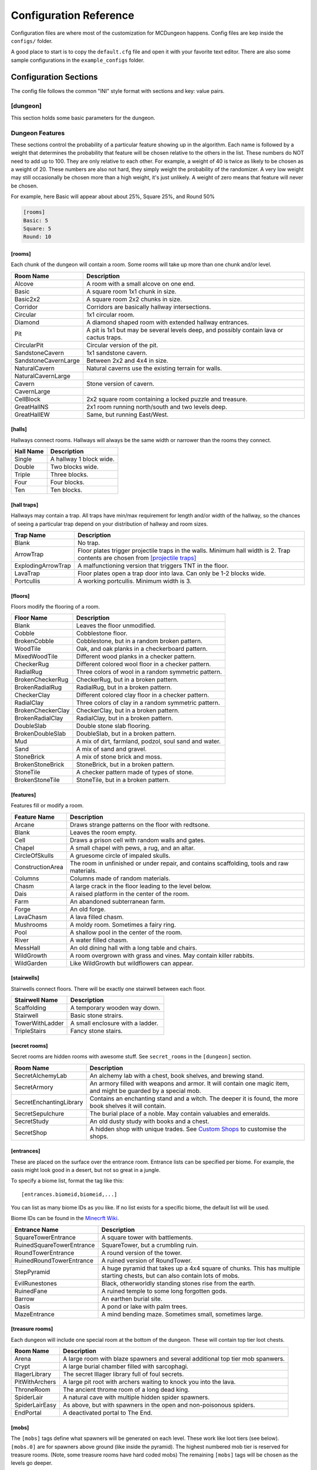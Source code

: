 .. _configuration:

=======================
Configuration Reference
=======================

Configuration files are where most of the customization for MCDungeon happens. Config files are kep inside the ``configs/`` folder.

A good place to start is to copy the ``default.cfg`` file and open it with your favorite text editor.
There are also some sample configurations in the ``example_configs`` folder.

Configuration Sections
======================

The config file follows the common "INI" style format with sections and key: value pairs.

.. index::
   single: configuration section; dungeon

[dungeon]
---------
This section holds some basic parameters for the dungeon.

.. glossary::

   loops
      This is the percentage of loops in the dungeon. At 0%, each
      level of the dungeon will be nearly linear, with a few branches,
      but never any loops. At 100% you will basically get a grid with
      every room connected all of its neighbors. For best results,
      keep this < 30%. Note that certain room types (rooms larger than
      1 tile) will also affect the number of possible loops in a level.

   min_dist
      Minimum distance (in chunks) from the spawn chunk for the
      automatic placement algorithm.

   max_dist
      Maximum distance (in chunks) from the spawn chunk. The actual
      max distance will be the minimum of this value or the edge of
      the world.

   maximize_distance
      (True or False) This will attempt to place multiple dungeons
      as far away from each other as possible given the min/max
      values above. Setting this to False will ignore distances
      between dungeons when selecting a location, and give a higher
      probability of two dungeons appearing right next to each other.

   offset
      (X, Y, Z) Provide a location offset in blocks for the NW corner
      of the dungeon. If set, the dungeon will not be buried, but will
      be rendered at the coordinates you specify.

      .. seealso:: :option:`--offset <-o>`

   force_bury
      (True or False) Attempt to calculate Y when using offset.

      .. seealso:: :option:`--force-bury`

   tower
      For tower type entrances, this is the extra hight of the tower
      in blocks.

   ruin_ruins
      (True or False) Setting this to False will turn off any attempt
      to ruin towers and surface buildings.

   doors
      Percentage of doors to be placed.

   torches_top
   torches_bottom
      Percentage of torches to be placed on a level. The frequency of
      torches will be scaled between torches_top and torches_bottom
      from the top level of the dungeon to the bottom.

   torches_position
      Position of torches on the walls. 1=low, 2=middle, 3=high

   chests
      This is the density of chests per 10 rooms per level, rounded up.
      For example, a value of 2 will place five chests per level in
      a 5x5 dungeon.  (25 rooms, 2 chests per 10 = 5 chests) 1 would
      place three chests per level in a 5x5 dungeon.

   double_treasure
      (True or False) When set to True, places two max tier chests
      in treasure rooms, instead of one. Good for harder dungeons
      being raided by a group of adventurers.

   enchant_system
      The enchant system decides which kind of enchantments can appear on which kind of items. (magic_items.txt excluded.)

      Possible values are:

      * table+book
         All legal enchants achieved with an enchanting table or an
         anvil with enchanted books.

      * table
         Only enchants that can be achieved with an enchanting table.

      * extended
         As table+book, but weapon enchantments (Sharpness, Smite,
         Bane of Arthropods, Knockback, Fire Aspect, Looting) can
         also appear on pickaxes, shovels and axes.

      * zistonian
         As Extended, but weapon enchantments can appear on any item
         that is not normally enchantable. e.g. Signs.  This allows
         the creation of "Zistonian Battle Sign" type items. 

         .. warning::

            Because these do not lose durability when you attack,
            this is considered extremely overpowered.

      * anything
         Complete madness: any enchantment can appear on any item. You
         probably don't want to use this value.

   spawners
      Density of random monster spawners placed 10 rooms per
      level. This works like chests.

   hidden_spawners
      (True or False) Hide the randomized spawners behind walls. This
      will not affect any extra spawners placed by room features or
      treasure rooms.

   SpawnCount
   SpawnMaxNearbyEntities
   SpawnMinDelay
   SpawnMaxDelay
   SpawnRequiredPlayerRange
      Custom spawner settings. These values will be used
      for all spawners but can be overridden by values in
      the YAML file, if provided. The example settings are the
      defaults. (Uncomment to change.) For more information see:
      `Spawning_behavior <http://www.minecraftwiki.net/wiki/Mob_spawner#Spawning_behavior>`_

   treasure_SpawnCount
   treasure_SpawnMaxNearbyEntities
   treasure_SpawnMinDelay
   treasure_SpawnMaxDelay
   treasure_SpawnRequiredPlayerRange
      Treasure Room spawner settings. As above, but only applies to
      spawners in the final treasure room.

   fill_caves
      (True or False) Fill caves will fill in caves under and around
      the dungeon in an attempt to concentrate random monster spawns
      inside the dungeon. In most cases this will result in many more
      random mobs spawning inside the dungeon. 

      .. warning::

         Using this will make your dungeons take up a lot more surface
         area. You won't be able to place as many dungeons, and in
         small areas maybe none at all. If you have this turned on,
         and are unable to place any dungeons, try turning this off.

   exit_portal
      (True or False) Setting this to true will create a teleporter
      in the treasure room that will teleport a player to the
      surface. Works in vanilla Minecraft with command blocks.
      
      .. note::

         You must have command blocks turned on for this to work!

   structures
      Player structure detection. This is a list of blocks that are
      considered to be player structures. Any chunks that contain these
      types of blocks will be excluded from the location algorithm. By
      default, these are essentially light sources. The thought being
      that any structures you care about will be lit.

      This list will shortcut at the first match, (ie: once a block
      matches, we won't bother checking the rest) so for maximum
      efficiency, order this by most common blocks first. The more
      blocks you list here the slower the initial terrain pass will be.

      These names should match the names in ``materials.cfg``. To
      disable this feature, just leave this blank.

      Example:

      .. code::
         
         structures: Torch, Glass, Wooden Door

      .. warning:: 

         If you change this, you need to delete the chunk cache
         in your world maps folder. Delete the "mcdungeon_cache"
         in your world folder if it exists.

   river_biomes
      This controls whether or not a chunk is excluded from dungeons
      placement due to its biome content. River_biomes will exclude a
      chunk if it is more than 20% composed of a listed biome ID. If
      you want to turn this feature off just set this to -1.


      Example, count river and frozen river biomes as river biomes.

      .. code::

         river_biomes: 7, 11

      .. warning:: 

         If you change this, you need to delete the chunk cache
         in your world maps folder. Delete the "mcdungeon_cache"
         in your world folder if it exists.

   use_incomplete_chunks
      (True or False) Defaults to False. Change this option to True to
      force mcdungeon include incomplete chunks in dungeon placement.
      These chunks are normally excluded because they can cause
      unexpected results, even crashing MCDungeon. It is included as
      an option because some map generation methods may not properly
      mark chunks as complete. Use only as a last resort.

      .. warning:: 

         If you change this, you need to delete the chunk cache
         in your world maps folder. Delete the "mcdungeon_cache"
         in your world folder if it exists.

   ocean_biomes
      This controls whether or not a chunk is excluded from dungeons
      placement due to its biome content. Ocean_biomes will exclude
      a chunk if the most common biome in the chunk is one of the
      listed biome IDs. If you want to turn this feature off just
      set this to -1.

      Example, count ocean, deep ocean, and frozen ocean.

      .. code::

         ocean_biomes: 0, 10, 24

      .. warning:: 

         If you change this, you need to delete the chunk cache
         in your world maps folder. Delete the "mcdungeon_cache"
         in your world folder if it exists.

   secret_rooms
      Percent of secret room that will be generated (0 - 100). Secret
      rooms have quite a few restrictions, so set this high if you
      want to see them. In general they will only appear in 1x1x1
      rooms that have one hallway connected. If you set loops high,
      you'll get fewer secret rooms because you will have fewer rooms
      that are dead ends.

   maps
      This is the percent chance a map will be generated for a
      level. The map will be placed in a random chest on an upper level
      (if one exists).

   mapcolor
      When the above map items are generated, the item sprite will have
      scrawlings of this color. Give a hex RGB value.

   paintingcolor
      As above, but for paintings items.

      .. seealso:: `Custom Paintings`_

   mapstore
      mapstore will provide an alternate world in which to store
      your dungeon maps. If you're playing vanilla, don't worry
      about this. If you're using Bukkit with multiple worlds (like
      multiverse) set this to the name of your primary world. This
      can also be set on the command line, or in interactive mode.

      .. seealso:: :option:`--mapstore`

   

   wall
   secret_door
   floor
   subfloor

      These set the materials to be used for various surfaces. You
      can choose most block names in ``materials.cfg`` or some special
      "meta materials" that offer more variable blocks.

      .. cssclass:: table-bordered

      ==========================   ===
      meta material                description
      ==========================   ===
      meta_mossycobble             Cobblestone with veins of moss.
      meta_mossystonebrick         Stone bricks with random cracks and veins of moss.
      meta_stonedungeon            Changes as you go deeper. Starts as something like mossy stone bricks and turns to cobble and mossy cobble as levels get deeper.
      meta_decoratedsandstone      Mostly regular sandstone with random smooth stones and horizontal bands of "chiseled" sandstone.
      meta_decoratedredsandstone   As above, but using the red sandstone variant.
      ==========================   ===

   chest_traps
      Percent change chests will be trapped. See `[chest traps]`_

   skeleton_balconies

      Skeleton balconies appear in tall circular pit rooms. This is
      the percent chance a balcony will appear if the conditions are
      right. These only appear in pit rooms that are >= 3 deep and
      have exactly two adjacent halls. If your dungeon is less than
      **four** levels, you will not see these.

   sand_traps

      This is the chance certain pit rooms will be rigged with falling
      sand traps. There are a number of restrictions on which rooms can
      contain these, so setting this fairly high will still result in
      relatively few rooms depending on your config file. To contain
      a sand trap a pit room must be > 1 level high, and only the
      top most level in a pit can contain a sand trap.

   silverfish

      This is the percent chance any stone, cobblestone, or stone
      brick block will be replaced with a silverfish equivalent. You
      can use this to discourage tunneling through walls and floors (if
      your walls and floors are mode of stone, cobblestone, or brick)

Dungeon Features
----------------

These sections control the probability of a particular feature showing
up in the algorithm. Each  name is followed by a weight that determines
the probability that feature will be chosen relative to the others in
the list. These numbers do NOT  need to add up to 100. They are only
relative to each other. For example, a weight of 40 is twice as likely
to be chosen as a weight of 20.  These numbers are also not hard, they
simply weight the probability of the randomizer. A very low weight
may still occasionally be chosen more than a high weight, it's just
unlikely. A weight of zero means that feature will never be chosen.

For example, here Basic will appear about about 25%, Square 25%, and Round 50%

.. code::

   [rooms]
   Basic: 5
   Square: 5
   Round: 10

.. index::
   single: configuration section; rooms

[rooms]
.......

Each chunk of the dungeon will contain a room. Some rooms will take
up more than one chunk and/or level.

.. cssclass:: table-bordered

=====================   ===========
Room Name               Description
=====================   ===========
Alcove                  A room with a small alcove on one end.
Basic                   A square room 1x1 chunk in size.  
Basic2x2                A square room 2x2 chunks in size.
Corridor                Corridors are basically hallway intersections.
Circular                1x1 circular room.
Diamond                 A diamond shaped room with extended hallway entrances.
Pit                     A pit is 1x1 but may be several levels deep, and possibly contain lava or cactus traps.
CircularPit             Circular version of the pit.
SandstoneCavern         1x1 sandstone cavern.
SandstoneCavernLarge    Between 2x2 and 4x4 in size.
NaturalCavern           Natural caverns use the existing terrain for walls.
NaturalCavernLarge
Cavern                  Stone version of cavern.
CavernLarge
CellBlock               2x2 square room containing a locked puzzle and treasure.
GreatHallNS             2x1 room running north/south and two levels deep.
GreatHallEW             Same, but running East/West.
=====================   ===========

.. index::
   single: configuration section; halls

[halls]
.......

Hallways connect rooms. Hallways will always be the same width or
narrower than the rooms they connect.

.. cssclass:: table-bordered

==========    ==
Hall Name     Description
==========    ==
Single        A hallway 1 block wide.
Double        Two blocks wide.
Triple        Three blocks.
Four          Four blocks.
Ten           Ten blocks.
==========    ==

.. index::
   single: configuration section; hall traps

[hall traps]
............

.. versionadded:: 0.14.0

Hallways may contain a trap. All traps have min/max requirement
for length and/or width of the hallway, so the chances of seeing a
particular trap depend on your distribution of hallway and room sizes.

.. cssclass:: table-bordered

==================   ===
Trap Name            Description
==================   ===
Blank                No trap.
ArrowTrap            Floor plates trigger projectile traps in the walls. Minimum hall width is 2. Trap contents are chosen from `[projectile traps]`_
ExplodingArrowTrap   A malfunctioning version that triggers TNT in the floor.
LavaTrap             Floor plates open a trap door into lava. Can only be 1-2 blocks wide.
Portcullis           A working portcullis. Minimum width is 3.
==================   ===

.. index::
   single: configuration section; floors

[floors]
........

Floors modify the flooring of a room.

.. cssclass:: table-bordered

=====================   ===
Floor Name              Description
=====================   ===
Blank                   Leaves the floor unmodified.
Cobble                  Cobblestone floor.   
BrokenCobble            Cobblestone, but in a random broken pattern.
WoodTile                Oak, and oak planks in a checkerboard pattern.
MixedWoodTile           Different wood planks in a checker pattern.
CheckerRug              Different colored wool floor in a checker pattern.
RadialRug               Three colors of wool in a random symmetric pattern.
BrokenCheckerRug        CheckerRug, but in a broken pattern.
BrokenRadialRug         RadialRug, but in a broken pattern.
CheckerClay             Different colored clay floor in a checker pattern.
RadialClay              Three colors of clay in a random symmetric pattern.
BrokenCheckerClay       CheckerClay, but in a broken pattern.
BrokenRadialClay        RadialClay, but in a broken pattern.
DoubleSlab              Double stone slab flooring.
BrokenDoubleSlab        DoubleSlab, but in a broken pattern.
Mud                     A mix of dirt, farmland, podzol, soul sand and water. 
Sand                    A mix of sand and gravel.
StoneBrick              A mix of stone brick and moss.
BrokenStoneBrick        StoneBrick, but in a broken pattern.
StoneTile               A checker pattern made of types of stone.
BrokenStoneTile         StoneTile, but in a broken pattern.
=====================   ===

.. index::
   single: configuration section; features

[features]
..........

Features fill or modify a room.

.. cssclass:: table-bordered

=====================   ===
Feature Name            Description
=====================   ===
Arcane                  Draws strange patterns on the floor with redtsone.
Blank                   Leaves the room empty.
Cell                    Draws a prison cell with random walls and gates.
Chapel                  A small chapel with pews, a rug, and an altar.
CircleOfSkulls          A gruesome circle of impaled skulls.
ConstructionArea        The room in unfinished or under repair, and contains scaffolding, tools and raw materials.
Columns                 Columns made of random materials.
Chasm                   A large crack in the floor leading to the level below.
Dais                    A raised platform in the center of the room.
Farm                    An abandoned subterranean farm.
Forge                   An old forge.
LavaChasm               A lava filled chasm.
Mushrooms               A moldy room. Sometimes a fairy ring.
Pool                    A shallow pool in the center of the room.
River                   A water filled chasm.
MessHall                An old dining hall with a long table and chairs.
WildGrowth              A room overgrown with grass and vines. May contain killer rabbits.
WildGarden              Like WildGrowth but wildflowers can appear.
=====================   ===

.. index::
   single: configuration section; stairwells

[stairwells]
............

Stairwells connect floors. There will be exactly one stairwell between each floor.

.. cssclass:: table-bordered

=====================   ===
Stairwell Name          Description
=====================   ===
Scaffolding             A temporary wooden way down.
Stairwell               Basic stone strairs.
TowerWithLadder         A small enclosure with a ladder.
TripleStairs            Fancy stone stairs.
=====================   ===

.. index::
   single: configuration section; secret rooms

[secret rooms]
..............

Secret rooms are hidden rooms with awesome stuff. See ``secret_rooms`` in the ``[dungeon]`` section.

.. cssclass:: table-bordered

=======================    ===
Room Name                  Description
=======================    ===
SecretAlchemyLab           An alchemy lab with a chest, book shelves, and brewing stand.
SecretArmory               An armory filled with weapons and armor. It will contain one magic item, and might be guarded by a special mob.
SecretEnchantingLibrary    Contains an enchanting stand and a witch. The deeper it is found, the more book shelves it will contain. 
SecretSepulchure           The burial place of a noble. May contain valuables and emeralds.           
SecretStudy                An old dusty study with books and a chest.
SecretShop                 A hidden shop with unique trades. See `Custom Shops`_ to customise the shops.
=======================    ===

.. index::
   single: configuration section; entrances

[entrances]
...........

These are placed on the surface over the entrance room. Entrance
lists can be specified per biome. For example, the oasis might look
good in a desert, but not so great in a jungle.

To specify a biome list, format the tag like this::

   [entrances.biomeid,biomeid,...]

You can list as many biome IDs as you like. If no list exists for a specific biome, the default list will be used. 

Biome IDs can be found in the `Minecrft Wiki <http://www.minecraftwiki.net/wiki/Biome#Biome_numbers>`_.

.. cssclass:: table-bordered

==========================    ===
Entrance Name                 Description
==========================    ===
SquareTowerEntrance           A square tower with battlements.
RuinedSquareTowerEntrance     SquareTower, but a crumbling ruin.
RoundTowerEntrance            A round version of the tower.
RuinedRoundTowerEntrance      A ruined version of RoundTower.
StepPyramid                   A huge pyramid that takes up a 4x4 square of chunks. This has multiple starting chests, but can also contain lots of mobs.
EvilRunestones                Black, otherworldly standing stones rise from the earth. 
RuinedFane                    A ruined temple to some long forgotten gods.
Barrow                        An earthen burial site.
Oasis                         A pond or lake with palm trees.
MazeEntrance                  A mind bending maze. Sometimes small, sometimes large.
==========================    ===

.. index::
   single: configuration section; treasure rooms

[treasure rooms]
................

Each dungeon will include one special room at the bottom of the
dungeon. These will contain top tier loot chests.

.. cssclass:: table-bordered

===================  ===
Room Name            Description
===================  ===
Arena                A large room with blaze spawners and several additional top tier mob spanwers. 
Crypt                A large burial chamber filled with sarcophagi.
IllagerLibrary       The secret Illager library full of foul secrets.
PitWithArchers       A large pit root with archers waiting to knock you into the lava.
ThroneRoom           The ancient throme room of a long dead king.
SpiderLair           A natural cave with multiple hidden spider spawners.
SpiderLairEasy       As above, but with spawners in the open and non-poisonous spiders.
EndPortal            A deactivated portal to The End.
===================  ===

.. index::
   single: configuration section; mobs

[mobs]
......

The ``[mobs]`` tags define what spawners will be generated on each
level. These work like loot tiers (see below). ``[mobs.0]`` are for
spawners above ground (like inside the pyramid). The highest numbered
mob tier is reserved for treasure rooms. (Note, some treasure rooms
have hard coded mobs) The remaining ``[mobs]`` tags will be chosen
as the levels go deeper.

Mob types are listed with weights. You can use any
standard Minecraft mob name here. See: `Chunk Format
<http://www.minecraftwiki.net/wiki/Chunk_format#Mobs>`_ in the
minecraft wiki for standard entity names to use in these tags.

Due to a technical limitation, The colon ``:`` character cannot be used in
these entity names. If you need it for a modded mob you can subsitute ``!``
instead. e.g. ``modification!mobname``

You can also supply custom spawners to spawn unique and powerful
mobs. See `Custom Spawners`_ for more info.

``[mobs]`` tags do not affect what critters will spawn naturally within
dark areas of the dungeon.

.. index::
   single: configuration section; projectile traps

[projectile traps]
..................

.. versionadded:: 0.14.0

Ammo for projectile traps. (Used for Arrow hall traps)

Format is:
Name: Projectile Entity Name, Weight, Data Tag

**Name**
   A name for this entry. Must be unique.

**Entity Name**
   This must be a projectile type entity.

**Weight**
   Probability this item will be chosen.

**Data Tag**
   This is additional info that will be included in the NBT info for the
   summoned entity. For example, you can set "pickup" for arrows, and
   "Potion" for thrown potions.

Example: A thrown splash potion, weight 5. The Potion tag makes this a level 1 poison  potion.

.. code::

   Splash Potion of Poison: ThrownPotion,5,Potion:{id:"minecraft:splash_potion",tag:{Potion:"minecraft:poison"}}

.. index::
   single: configuration section; chest traps

[chest traps]
.............

Ammo for chest traps.

Format is::

   Item: weight, number

**Item**
   Item name (from items.txt)

**weight**
   Weight for the randomizer.

**number**
   The number of items used in the trap.

Example: A TNT trap, weight 10. Only one will appear in the dispenser.

.. code::

   TNT: 10, 1 

[tier] (Loot Tables)
....................

``[tier]`` tags define the loot that can be found in chests. Each
``[tier]`` tag is numbered starting with zero. ``[tier0]`` defines loot
that will be found at ground level or higher. The highest numbered
tier is reserved for loot found in treasure rooms. All other tiers
will be spread across the dungeon levels. This way you can control
the quality of loot as the dungeon goes deeper.

Each line in a tier defines an item that can be found in a chest. The
format is::

   Item Name(s): chance to appear, min-max, enchantment

**Item Name(s)**
   The item name, or list of names. Names should match an item in
   ``items.txt``, ``magic_items.txt``, or ``potions.txt``. You can also
   name `Books`_, `Custom Items`_, or `Custom Paintings`_. Listing
   multiple item names will choose one of them randomly if this item
   line is selected.

**chance to appear**
   Percent chance this item will appear 1-100

**enchantment**
   For items that can be enchanted, this the enchant level that
   will be used to enchant the item. This can be a number, range,
   or level*number to scale with levels.

Example: 100% chance of 5-20 torches::

   Torch: 100,5-20

Example: 50% chance of an iron, gold, or diamond level 20 sword::

   Iron Sword,Gold Sword,Diamond Sword: 50,1,20

Example: 20% chance of a stone pickaxe with a level*3.5 enchantment::

   Stone Pickaxe: 20,1,level*3.5

Example: 20% chance a predefined magic weapon (Ulfberht, Durendal, or Caladbolg) will be chosen::

   magic_Ulfberht,magic_Durendal,magic_Caladbolg: 20,1,0

See ``default.cfg`` for many additional examples.

[treasure hunt]
---------------

.. versionadded:: 0.14.0

The treasure hunt section holds configuration parameters for the
treasure hunts feature.

.. glossary::

   locked
      Whether or not to lock the final chest.

   intermediate
      A percentage chance of an additional clue chest being placed at
      each landmark step. This chest is concealed. This would mean
      that, rather than all the clues being in the book from the
      initial chest, half of them are in the intermediate chest and
      the first book gives clues only on how to find this intermediate
      chest. If this is 0, then the first clue book takes you all the
      way to the end. If this is 100, then the clue book only takes
      you to the next landmark, where you find another book, which
      takes you to the subsequent landmark, and so on. If locked=true
      then these intermediate chests are also locked with the same key.

   bonus
      Percent chance of an extra treasure chest being placed at
      intermediate way points. This uses the multiplier as below,
      and is not concealed.

   multiplier
      This is the number of way points per loot tier, used for bonus
      chests and for the final chest. So, if this is 1, then a 4-step
      treasure hunt has a tier 4 loot chest. If it is 2, then you
      need a 8-step hunt to get tier 4 loot.

   spawners
      Whether or not to create random spawners at the landmarks.

[landmarks]
...........

Landmarks are used as points of interest for treasure hunts.  Landmark
lists can be specified per biome, just like ``[entrances]`` above.

To specify a biome list, format the tag like this::

   [landmarks.biomeid,biomeid,...]

You can list as many biome IDs as you like. If no list exists for a specific biome, the default list will be used. 

Biome IDs can be found in the `Minecrft Wiki <http://www.minecraftwiki.net/wiki/Biome#Biome_numbers>`_.

.. cssclass:: table-bordered

==========================    ===
Landmark Name                 Description
==========================    ===
CircleOfSkulls                An empty, flat circular area, with a circle of skulls on sticks chest can be under the centre of the circle.
SmallCottage                  A happy little cottage.
AbandonedCottage              A recently abandoned cottage. Sure is dark in there.
RuinedCottage                 A ruin. No roof, no door. Probably infested.
FairyRing                     Circle of mushrooms.
FlowerGarden                  A patch of pretty flowers.
Forge                         Blacksmith forge, with a blacksmith.
AbandonedForge                An unused forge.
RuinedForge                   A forge, but ruined.
Graveyard                     Not yet implemented.
Memorial                      A strange memorial to some forgotten nobleman.
Monolith                      A lonely obelisk.
SignPost                      A simple signpost.
Well                          An old well, with a secret.
==========================    ===

[landmark_mobs]
...............

This lists mob types that can be chosen for spawners at landmarks. Only
pick monsters that can survive in sunlight. Zombies and skeletons
must have headgear. See the ``[mobs]`` tag for info on valid mob types.

Advanced Configuration
======================

Books
-----

Books can be added as loot by specifying ``Written Book`` in a
loot table.

The ``books`` folder contains the data for written books. Whenever
MCDungeon creates a written book as loot, a random text will be
selected from this folder. If there are no files, a book and quill
will be substituted.

The default books provided are public domain works sourced from
`Project Gutenberg <http://www.gutenberg.org/>`_

You may add your own books using the following guide:

* Books are simple text files. The file should use the ".txt" extension.

* The first line is the author, The second the book title and then one
  line per page of the book.

* As in Minecraft, Books are limited to 256 characters per page and 50
  pages per book. Any excess will not be loaded.

* IMPORTANT: It is not enough to just split the text every 256
  characters. It is still possible for the text on a page to be
  too long which will make it look funny in Minecraft. The default
  texts were split using the help of the `Multiplayer Book Paster
  <http://ray3k.com/site/?page_id=13>`_ Another option would be
  to input the text in to a book in Minecraft to check what works.

* The following escape characters can be used:

  * \\n - Produces a new line

  * \\s - Produces the section sign

  * \\\\ - Produces a backslash

  For information about using the section sign for formatting, see:
  `Formatting Codes <http://www.minecraftwiki.net/wiki/Formatting_Codes>`_

* For the moment, only the following characters are supported::

     0123456789abcdefghijklmnopqrstuvwxyzABCDEFGHIJKLMNOPQRSTUVWXYZ!"#$%&\'()*+,-./:;<=>?@[\]^_`{|}~

  Other characters will be removed.

Custom Items
------------

You can add custom items with YAML files. You can also use this to
add some items from mods as loot.

The ``items`` folder contains the data for customised items. YAML files
in this folder can be referenced in loot tables as ``file_[filename
without extension]`` For example, ``head_notch.yaml`` would be
referenced as ``file_head_notch``.  See default.cfg for more details.

Each custom item is an YAML file containing the nbt tags required to create
the inventory item. You may add your own files by editing the defaults
with a text editor, taking care to match
`nbt2yaml <https://pypi.python.org/pypi/nbt2yaml>`_'s format.

Items can be very simple, or potentially a very complex tree of values.
The most simple example would be a single short tag, called id and
containing the numerical id of the item.

.. note::
   The ``Count`` tag has special meaning for MCDungeon. It is used to
   determine the maximum size of a stack of items. You should set this
   value to the maximum stack size of the item you are adding. The
   actual number of items given to a player is controlled in the
   loot tables.

For more information on the format of the tags see `Item Structure
<http://www.minecraftwiki.net/wiki/Player.dat_Format#Item_structure>`_

.. warning::
   If you provide Minecraft with incorrect tags, it can potentially
   crash. Please use this feature with caution.

**Packaged Items:**

* Items starting with **heads_** are the heads of some famous (and not so
  famous) minecrafters.
* Items starting with **firework_** are various pre-created fireworks,
  some using rare crafting materials.
* Items starting with **magic_box_** are various chest that already contain
  building materials when placed.

Custom Paintings
----------------

The ``paintings`` folder contains the data for custom
paintings. Whenever MCDungeon creates a custom painting as loot,
a random painting will be selected from this folder. If there are no
files, a blank map will be substituted.

You can add them to your loot tables with the special item ``Custom
Painting``

The default paintings provided are public domain works sourced from
Wikipedia. The font used for the Latin letters is `Aldor'ath Serif
<http://thegeef.deviantart.com/art/Aldor-ath-Serif-Font-116025791>`_.

There are also two custom made guides, one for brewing and one for building
circles.

You may add your own paintings using the following guide:

* Paintings consist of two files: A "txt" file containing the
  painting's title and lore text; and a "dat" file containing the
  actual image.

* In the txt file, the first line is the title and then one line per
  line of lore text.

* The dat file contains the map data in Minecraft's format. You can
  convert images to, or create your own maps using a tool like
  `ImageToMap <http://github.com/lasarus/ImageToMap-X>`_ You can also
  copy dat files directly from the data folder in a Minecraft world.

Custom Spawners
---------------

The ``spawners`` folder contains the data for custom spawners. YAML
files in this folder can be referenced as spawner types in dungeon
config files in ``[mobs]`` tags as ``file_[filename without extension]``
For example, ``Angrypig.yaml`` would be referenced as ``file_Angrypig``.
See default.cfg for more details.

Each custom spawner is an YAML file containing the nbt tags required to create
the spawner object. You may add your own files by editing the defaults
using a text editor, taking care to match
`nbt2yaml <https://pypi.python.org/pypi/nbt2yaml>`_'s format.

Spawners can be very simple, or potentially a very complex tree of
values.  The most simple example would be a single string tag, called
EntityId and containing the EntityId of the mob you want to spawn. The
Id, x, y and z tags are unnecessary as they are added by MCDungeon.

For more information on the format of the tags see:
    * http://www.minecraftwiki.net/wiki/Chunk_format#Tile_Entity_Format
    * http://www.minecraftwiki.net/wiki/Chunk_format#Mobs

.. warning::
   If you provide Minecraft with incorrect tags, it can potentially
   crash. Please use this feature with caution.

.. cssclass:: table-bordered

==============================  ====
Packaged Spawners               Description
==============================  ====
Angrypig                        A zombie pigman that has already been aggroed.
Catling                         Skeletons with ocelot masks wielding tipped arrows with postive effects.
Chargedcreeper                  Creeper with the lightning strike charge effect.
CustomKnight                    Zombie with full suit of armour and strength.
Herobrine                       You really don't want to meet this guy.
Multi_creeper                   Spawns charged creepers 20% of the time. Normal creepers the rest of the time.
Multi_monster                   Equal random chance of Zombie, Skeleton, Creeper or spider.
Multi_skeleton                  Spawns wither skeletons 20% of the time. Normal skeletons the rest of the time.
Multi_zombie                    Spawns zombie with strength and speed skeletons 20% of the time. Normal skeletons the rest of the time.
Silverfish_Swarm                A swarm of 5 silverfish.
Skeleton_Armored_Axe_Iron       Skeleton with an iron axe.
Skeleton_Armored_Sword_Iron     Skeleton with an iron sword.
Skeleton_Armored_Sword_Leather  Skeleton with an iron sword and leather armour.
Skeleton_Pumpkin                A tough skeleton with a pumpkin on his head so that he can be in the sun.
Skeleton_Tipped_Arrow           Skeletons wielding various tipped arrows.
Zombie_Fast                     Zombie with speed potion effect.
Zombie_Pumpkin                  A strengthened zombie wearing a pumpkin on his head so that he can be in the sun.
Zombie_Strong                   Zombie with strength potion effect.
Zombie_Sword_Helmet             A zombie with a sword and helmet.
==============================  ====

Custom Shops
------------

.. versionadded:: 0.14.0

The ``shops`` folder contains the configuration files for villager shops.
These are generated in the SecretShops type secret rooms.

Shops have a single ``[shop]`` section and then one or more ``[tradeX]`` sections,
starting from ``[trade1]``, ``[trade2]``, etc. You can look in the existing trades
to help you create your own, and refer to the below information.

In the shop section, the following values should be set:

**Name**
This is the name of the shop, which will be displayed on signs.
Maximum four words, which will appear one per line.
Each shop keeper has a randomly generated name, you can use {{name}}
(normal name) or {{name's}} (possessive version) to substitute this
in to the shop name. e.g. "{{name's}} shop" becomes "Bob's shop"
     
**profession_ID**
ID number of the villager type. Also changes the colour
scheme of the room.
Farmer 0, Librarian 1, Priest 2, Blacksmith 3, Butcher 4, Nitwit 5
              
**free_sample**
Item to put in the shop sign. Also acts as a freebie for the
discovering adventurer. Just use an item name, e.g. Wood Sword
            
You can have as many trade sections as you like. Trades contain the
following:

**chance**
Percentage chance this trade will appear. 100 will cause the trade
to always generate
       
**max_uses**
The number of times this trade can be activated. This available
trades will get refreshed when the villager levels up.
         
**input**
The input item. (What the player pays.) See format below.
**input2**
(optional) A secondary input item. Normally used for enchanting
items etc. See format below.
**output**
The output item. (What the player receives) See format below.
**limited**
(optional) When True, this trade will never refresh. Use for
items that should be very rare or unique.
        
Input/Output item format::

    Item Name[/Item Name/...][,Item Count][,Enchant Levels]

Examples::

    Emerald            # One Emerald
    Emerald,10         # Ten Emeralds
    Emerald/Diamond    # An Emerald or A Diamond
    Wooden Sword,1,10  # An enchanted sword

You can use anything you would normally put in a loot table.

Dye Colors
----------

``dye_colors.txt`` allows you to define colors to be used for leather armor. The format is::

   Name:color

Name
   The name of the color.

color
   The hex value of the color.

Dyed armour should be referenced as "<name> Leather <type>" in the loot tables. 

Example::

   Red Leather Chestplate

You can also use 'Random' as a color in loot tables to get a randomised dye color. 

Example::

   Random Leather Boots

Magic Items
-----------

``magic_items.txt`` can be used to define enchanted items to be used in loot tables. 

.. note::
      Alternately, you can also use custom YAML files, which can offer more flexibility. See `Custom Items`_

The format of this file is::

   name:base item name,enchant-level,enchant-level...:lore:lore...

name
   A unique name for this item. This is used to both reference the item in the loot tables, and is also the name in game.

base item name
   The base item name from ``items.txt``

enchant-level
   The enchant code (see `Enchanting <http://www.minecraftwiki.net/wiki/Enchant>`_) and enchant level. You can have multiple enchants. 

lore
   Lore text for the item. Lore text is limited to 50 characters per line and 10 lines. You can use \\s to insert the section sign for text formatting.

Examples:

A golden sword with every legal enchantment and lore text::

   Masamune:Gold Sword,16-5,17-5,18-5,19-2,20-2,21-3:Cosmic Blade Masamune.:Sharp.

Diving Helmet::

   Diving Helmet:Orange Leather Helmet,5-3,6-1:An item from another world.

Enchanted book of Knockback 2::

   Book of Knockback:Enchanted Book,19-2:Who's there?

Potions File
------------

``potions.txt`` can be used to define customised potions and arrows to be used in loot tables. 

.. note::
      Alternately, you can also use custom YAML files, which can offer more flexibility. See `Custom Items`_

The format for potions with multiple effects is::

   <name>,<effect id>-<level>-<duration>,<effect id>-<level>-<duration>...<,flag (optional)><,color (optional)>

The format for 'basic' potions with only one effect is::

   <name>,<effect name><,flag (optional)>

name
   For each entry in this file, FOUR items will be created using this name.
   referenced in loot tables. 1) The potion itself, 2) The splash version of
   the potion, prefixed by ``splash ``, 3) The tipped arrow version, with the
   suffix `` arrow`` and 4) The lingering version, prefixed by ``lingering ``.
   For example, ``Potion of XXX`` would also produce:

* Splash Potion of XXX
* Potion of XXX arrow
* Lingering Potion of XXX

effect id-level-duration
   Effect ids and levels can be found on the minecraft wiki. (see `Potion effect <http://www.minecraftwiki.net/wiki/Potion_effect>`_)
   Duration is the time of the effect in game ticks. (20 ticks = 1 second, 1200 ticks = 1 minute)
   You can have multipe effects.

effect name
   The potion effect string. Values can be found on the minecraft wiki. (see `Potion Data Values <http://minecraft.gamepedia.com/Potion#Data_values>`_)

flag
   The flag can be omitted. Use HIDE_EFFECTS to hide the potion effects in-game, HIDE_PARTICLES to hide the player particles after drinking, or
   HIDE_ALL to hide both. HIDE_PARTICLES does not work with 'basic' potions.

color
   The color can be omitted. Otherwise use a hex color code that will determine the color of the potion/arrow etc.

Example:

A mysterious potion with hidden effects::

   Potion of Wonder,8-0-1200,12-1-2400,3-2-600,HIDE_EFFECTS,28C3CC

A potion with a single visable effect::

   Potion of Raw Chaos,8206,7-22-1

A basic potion::

   Potion of Luck,minecraft:luck

Recipes File
-------------

``recipes.txt`` contains a list of ids for all recipes in the game. When a knowledge
book item is generated as loot, one of these will be picked at random. You may add
recipes from your mods to this file.
